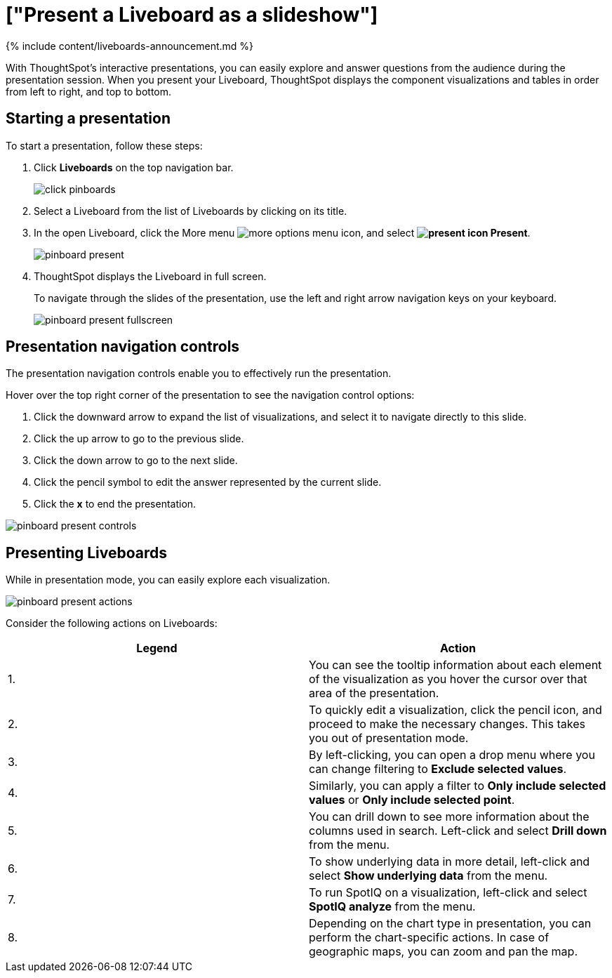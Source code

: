 = ["Present a Liveboard as a slideshow"]
:last_updated: 11/05/2021
:permalink: /:collection/:path.html
:sidebar: mydoc_sidebar
:summary: Displaying your Liveboard as a slideshow is a good way to present its contents to others.

{% include content/liveboards-announcement.md %}

With ThoughtSpot's interactive presentations, you can easily explore and answer questions from the audience during the presentation session.
When you present your Liveboard, ThoughtSpot displays the component visualizations and tables in order from left to right, and top to bottom.

== Starting a presentation

To start a presentation, follow these steps:

. Click *Liveboards* on the top navigation bar.
+
image::{{ site.baseurl }}/images/click-pinboards.png[]

. Select a Liveboard from the list of Liveboards by clicking on its title.
. In the open Liveboard, click the More menu image:{{ site.baseurl }}/images/icon-ellipses.png[more options menu icon], and select *image:{{ site.baseurl }}/images/icon-present.png[present icon] Present*.
+
image::{{ site.baseurl }}/images/pinboard-present.png[]

. ThoughtSpot displays the Liveboard in full screen.
+
To navigate through the slides of the presentation, use the left and right arrow navigation keys on your keyboard.
+
image::{{ site.baseurl }}/images/pinboard-present-fullscreen.png[]

== Presentation navigation controls

The presentation navigation controls enable you to effectively run the presentation.

Hover over the top right corner of the presentation to see the navigation control options:

. Click the downward arrow to expand the list of visualizations, and select it to navigate directly to this slide.
. Click the up arrow to go to the previous slide.
. Click the down arrow to go to the next slide.
. Click the pencil symbol to edit the answer represented by the current slide.
. Click the *x* to end the presentation.

image::{{ site.baseurl }}/images/pinboard-present-controls.png[]

== Presenting Liveboards

While in presentation mode, you can easily explore each visualization.

image::{{ site.baseurl }}/images/pinboard-present-actions.png[]

Consider the following actions on Liveboards:

|===
| Legend | Action

| 1.
| You can see the tooltip information about each element of the visualization as you hover the cursor over that area of the presentation.

| 2.
| To quickly edit a visualization, click the pencil icon, and proceed to make the necessary changes.
This takes you out of presentation mode.

| 3.
| By left-clicking, you can open a drop menu where you can change filtering to *Exclude selected values*.

| 4.
| Similarly, you can apply a filter to *Only include selected values* or *Only include selected  point*.

| 5.
| You can drill down to see more information about the columns used in search.
Left-click and select *Drill down* from the menu.

| 6.
| To show underlying data in more detail, left-click and select *Show underlying data* from the menu.

| 7.
| To run SpotIQ on a visualization, left-click and select *SpotIQ analyze* from the menu.

| 8.
| Depending on the chart type in presentation, you can perform the chart-specific actions.
In case of geographic maps, you can zoom and pan the map.
|===
